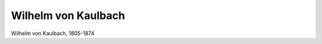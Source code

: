 Wilhelm von Kaulbach
====================

.. image:: Kaulbach-small.jpg
   :alt:

Wilhelm von Kaulbach, 1805-1874

.. rst-class:: source

  (Stahlstich, um 1840, gestochen von Auguste Hüssener nach einem Bild von Eduard Ratti, Einzelblatt)
